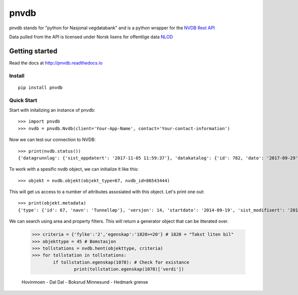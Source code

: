 pnvdb
====


pnvdb stands for "python for Nasjonal vegdatabank" and is a python wrapper for the `NVDB Rest API <https://www.vegvesen.no/nvdb/apidokumentasjon/>`_


Data pulled from the API is licensed under
Norsk lisens for offentlige data `NLOD <http://data.norge.no/nlod/no/1.0>`_

Getting started
---------------

Read the docs at 
http://pnvdb.readthedocs.io

Install
^^^^^^^
::

	pip install pnvdb


Quick Start
^^^^^^^^^^^

Start with initalizing an instance of pnvdb::

    >>> import pnvdb
    >>> nvdb = pnvdb.Nvdb(client='Your-App-Name', contact='Your-contact-information')

Now we can test our connection to NVDB::

    >>> print(nvdb.status())
    {'datagrunnlag': {'sist_oppdatert': '2017-11-05 11:59:37'}, 'datakatalog': {'id': 782, 'dato': '2017-09-29', 'versjon': '2.10'}}


To work with a spesific nvdb object, we can initialize it like this::

    >>> objekt = nvdb.objekt(objekt_type=67, nvdb_id=86543444)
    

This will get us access to a number of attributes assosiated with this object. Let's print one out::

    >>> print(objekt.metadata)
    {'type': {'id': 67, 'navn': 'Tunnelløp'}, 'versjon': 14, 'startdato': '2014-09-19', 'sist_modifisert': '2017-10-24 15:40:48'}

We can search using area and property filters.
This will return a generator object that can be itterated over.

	>>> criteria = {'fylke':'2','egenskap':'1820>=20'} # 1820 = "Takst liten bil"
	>>> objekttype = 45 # Bomstasjon
	>>> tollstations = nvdb.hent(objekttype, criteria)
	>>> for tollstation in tollstations:
		if tollstation.egenskap(1078): # Check for existance
			print(tollstation.egenskap(1078)['verdi'])
	
	Hovinmoen - Dal
	Dal - Boksrud
	Minnesund - Hedmark grense

